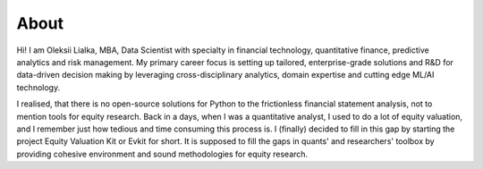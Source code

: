 #####
About
#####

Hi! I am Oleksii Lialka, MBA, Data Scientist with specialty in financial technology,
quantitative finance, predictive analytics and risk management.
My primary career focus is setting up tailored, enterprise-grade solutions
and R&D for data-driven decision making by leveraging cross-disciplinary analytics,
domain expertise and cutting edge ML/AI technology.

I realised, that there is no open-source solutions for Python to the frictionless
financial statement analysis, not to mention tools for equity research. Back in a days,
when I was a quantitative analyst, I used to do a lot of equity valuation, and I remember
just how tedious and time consuming this process is. I (finally) decided to fill in
this gap by starting the project Equity Valuation Kit or Evkit for short. It is supposed to fill
the gaps in quants' and researchers' toolbox by providing cohesive environment and sound
methodologies for equity research.
